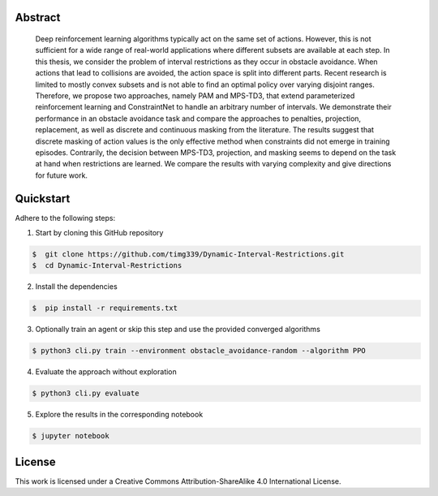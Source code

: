 .. raw:: html

    <h2 align="center">Dynamic interval restrictions on action spaces<br>in deep reinforcement learning for obstacle avoidance</h2>

    <div align="center">
        <img src="https://img.shields.io/github/repo-size/timg339/Dynamic-Interval-Restrictions" />
        <a href="https://youtube.com/"><img src="https://img.shields.io/youtube/channel/views/UCcdVlXWTKPiX43u1vrNx5gQ?style=social"></a>
    </div>

    <div align="center">
        <img src="https://i.ibb.co/1qW6R2X/environment-overview.png" />
    </div>

    <p align="center">A full documentation can be found <a href="https://dynamic-interval-restrictions.readthedocs.io/">here</a>.</p>
    <p align="center">Videos of the evaluation rollouts are uploaded to <a href="https://www.youtube.com/@dynamicintervalrestrictions/playlists">YouTube</a></p>

Abstract
########
    Deep reinforcement learning algorithms typically act on the same set of actions.
    However, this is not sufficient for a wide range of real-world applications where
    different subsets are available at each step. In this thesis, we consider the problem of
    interval restrictions as they occur in obstacle avoidance. When actions that lead to
    collisions are avoided, the action space is split into different parts. Recent research
    is limited to mostly convex subsets and is not able to find an optimal policy over
    varying disjoint ranges. Therefore, we propose two approaches, namely PAM and
    MPS-TD3, that extend parameterized reinforcement learning and ConstraintNet
    to handle an arbitrary number of intervals. We demonstrate their performance in
    an obstacle avoidance task and compare the approaches to penalties, projection,
    replacement, as well as discrete and continuous masking from the literature. The
    results suggest that discrete masking of action values is the only effective method
    when constraints did not emerge in training episodes. Contrarily, the decision
    between MPS-TD3, projection, and masking seems to depend on the task at hand
    when restrictions are learned. We compare the results with varying complexity
    and give directions for future work.

Quickstart
##########

Adhere to the following steps:

1. Start by cloning this GitHub repository

.. code-block::

    $  git clone https://github.com/timg339/Dynamic-Interval-Restrictions.git
    $  cd Dynamic-Interval-Restrictions

2. Install the dependencies

.. code-block::

    $  pip install -r requirements.txt

3. Optionally train an agent or skip this step and use the provided converged algorithms

.. code-block::

    $ python3 cli.py train --environment obstacle_avoidance-random --algorithm PPO

4. Evaluate the approach without exploration

.. code-block::

    $ python3 cli.py evaluate

5. Explore the results in the corresponding notebook

.. code-block::

    $ jupyter notebook

License
#######

This work is licensed under a Creative Commons Attribution-ShareAlike 4.0 International License.
